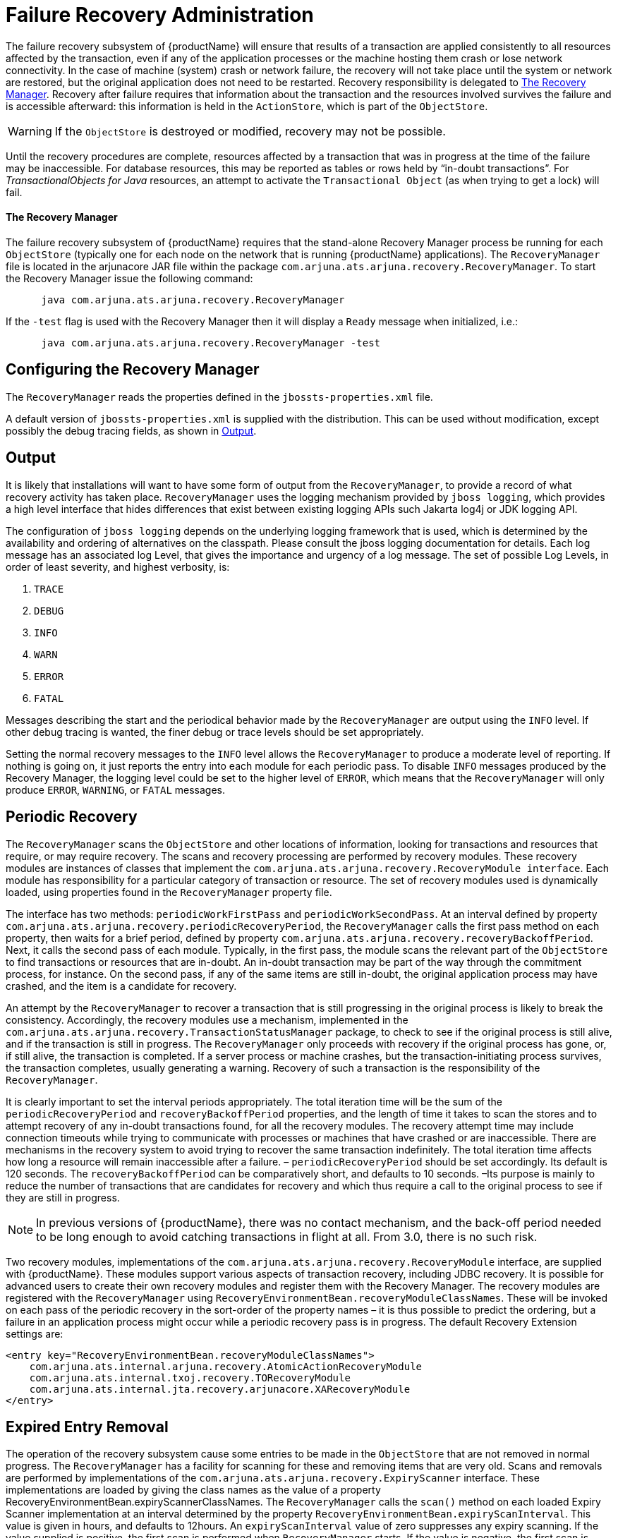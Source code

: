 = Failure Recovery Administration

The failure recovery subsystem of {productName} will ensure that results of a transaction are applied consistently to all resources affected by the transaction, even if any of the application processes or the machine hosting them crash or lose network connectivity.
In the case of machine (system) crash or network failure, the recovery will not take place until the system or network are restored, but the original application does not need to be restarted.
Recovery responsibility is delegated to link:#recovery-manager[The Recovery Manager].
Recovery after failure requires that information about the transaction and the resources involved survives the failure and is accessible afterward: this information is held in the `ActionStore`, which is part of the `ObjectStore`.

[WARNING]
====
If the `ObjectStore` is destroyed or modified, recovery may not be possible.
====

Until the recovery procedures are complete, resources affected by a transaction that was in progress at the time of the failure may be inaccessible.
For database resources, this may be reported as tables or rows held by “in-doubt transactions”.
For _TransactionalObjects for Java_ resources, an attempt to activate the `Transactional Object` (as when trying to get a lock) will fail.

[[recovery-manager]]
==== The Recovery Manager

The failure recovery subsystem of {productName} requires that the stand-alone Recovery Manager process be running for each `ObjectStore` (typically one for each node on the network that is running {productName} applications).
The `RecoveryManager` file is located in the arjunacore JAR file within the package `com.arjuna.ats.arjuna.recovery.RecoveryManager`.
To start the Recovery Manager issue the following command:

====
[source,shell]
----
      java com.arjuna.ats.arjuna.recovery.RecoveryManager
----

If the `-test` flag is used with the Recovery Manager then it will display a `Ready` message when initialized, i.e.:

[source,shell]
----
      java com.arjuna.ats.arjuna.recovery.RecoveryManager -test
----
====

== Configuring the Recovery Manager

The `RecoveryManager` reads the properties defined in the `jbossts-properties.xml` file.

A default version of `jbossts-properties.xml` is supplied with the distribution.
This can be used without modification, except possibly the debug tracing fields, as shown in <<_recovery_manager_output>>.

[[_recovery_manager_output]]
== Output

It is likely that installations will want to have some form of output from the `RecoveryManager`, to provide a record of what recovery activity has taken place.
`RecoveryManager` uses the logging mechanism provided by `jboss logging`, which provides a high level interface that hides differences that exist between existing logging APIs such Jakarta log4j or JDK logging API.

The configuration of `jboss logging` depends on the underlying logging framework that is used, which is determined by the availability and ordering of alternatives on the classpath.
Please consult the jboss logging documentation for details.
Each log message has an associated log Level, that gives the importance and urgency of a log message.
The set of possible Log Levels, in order of least severity, and highest verbosity, is:

. `TRACE`
. `DEBUG`
. `INFO`
. `WARN`
. `ERROR`
. `FATAL`

Messages describing the start and the periodical behavior made by the `RecoveryManager` are output using the `INFO` level.
If other debug tracing is wanted, the finer debug or trace levels should be set appropriately.

Setting the normal recovery messages to the `INFO` level allows the `RecoveryManager` to produce a moderate level of reporting.
If nothing is going on, it just reports the entry into each module for each periodic pass.
To disable `INFO` messages produced by the Recovery Manager, the logging level could be set to the higher level of `ERROR`, which means that the `RecoveryManager` will only produce `ERROR`, `WARNING`, or `FATAL` messages.

== Periodic Recovery

The `RecoveryManager` scans the `ObjectStore` and other locations of information, looking for transactions and resources that require, or may require recovery.
The scans and recovery processing are performed by recovery modules.
These recovery modules are instances of classes that implement the `com.arjuna.ats.arjuna.recovery.RecoveryModule interface`.
Each module has responsibility for a particular category of transaction or resource.
The set of recovery modules used is dynamically loaded, using properties found in the `RecoveryManager` property file.

// Rewrite this as a procedure
The interface has two methods: `periodicWorkFirstPass` and `periodicWorkSecondPass`.
At an interval defined by property `com.arjuna.ats.arjuna.recovery.periodicRecoveryPeriod`, the `RecoveryManager` calls the first pass method on each property, then waits for a brief period, defined by property `com.arjuna.ats.arjuna.recovery.recoveryBackoffPeriod`.
Next, it calls the second pass of each module.
Typically, in the first pass, the module scans the relevant part of the `ObjectStore` to find transactions or resources that are in-doubt.
An in-doubt transaction may be part of the way through the commitment process, for instance.
On the second pass, if any of the same items are still in-doubt, the original application process may have crashed, and the item is a candidate for recovery.

An attempt by the `RecoveryManager` to recover a transaction that is still progressing in the original process is likely to break the consistency.
Accordingly, the recovery modules use a mechanism, implemented in the `com.arjuna.ats.arjuna.recovery.TransactionStatusManager` package, to check to see if the original process is still alive, and if the transaction is still in progress.
The `RecoveryManager` only proceeds with recovery if the original process has gone, or, if still alive, the transaction is completed.
If a server process or machine crashes, but the transaction-initiating process survives, the transaction completes, usually generating a warning.
Recovery of such a transaction is the responsibility of the `RecoveryManager`.

It is clearly important to set the interval periods appropriately.
The total iteration time will be the sum of the `periodicRecoveryPeriod` and `recoveryBackoffPeriod` properties, and the length of time it takes to scan the stores and to attempt recovery of any in-doubt transactions found, for all the recovery modules.
The recovery attempt time may include connection timeouts while trying to communicate with processes or machines that have crashed or are inaccessible.
There are mechanisms in the recovery system to avoid trying to recover the same transaction indefinitely.
The total iteration time affects how long a resource will remain inaccessible after a failure. – `periodicRecoveryPeriod` should be set accordingly.
Its default is 120 seconds.
The `recoveryBackoffPeriod` can be comparatively short, and defaults to 10 seconds.
–Its purpose is mainly to reduce the number of transactions that are candidates for recovery and which thus require a call to the original process to see if they are still in progress.

[NOTE]
====
In previous versions of {productName}, there was no contact mechanism, and the back-off period needed to be long enough to avoid catching transactions in flight at all.
From 3.0, there is no such risk.
====

Two recovery modules, implementations of the `com.arjuna.ats.arjuna.recovery.RecoveryModule` interface, are supplied with {productName}.
These modules support various aspects of transaction recovery, including JDBC recovery.
It is possible for advanced users to create their own recovery modules and register them with the Recovery Manager.
The recovery modules are registered with the `RecoveryManager` using `RecoveryEnvironmentBean.recoveryModuleClassNames`.
These will be invoked on each pass of the periodic recovery in the sort-order of the property names – it is thus possible to predict the ordering, but a failure in an application process might occur while a periodic recovery pass is in progress.
The default Recovery Extension settings are:

====
[source,XML]
----
<entry key="RecoveryEnvironmentBean.recoveryModuleClassNames">
    com.arjuna.ats.internal.arjuna.recovery.AtomicActionRecoveryModule
    com.arjuna.ats.internal.txoj.recovery.TORecoveryModule
    com.arjuna.ats.internal.jta.recovery.arjunacore.XARecoveryModule
</entry>
----
====

== Expired Entry Removal

The operation of the recovery subsystem cause some entries to be made in the `ObjectStore` that are not removed in normal progress.
The `RecoveryManager` has a facility for scanning for these and removing items that are very old.
Scans and removals are performed by implementations of the `com.arjuna.ats.arjuna.recovery.ExpiryScanner` interface.
These implementations are loaded by giving the class names as the value of a property RecoveryEnvironmentBean.expiryScannerClassNames.
The `RecoveryManager` calls the `scan()` method on each loaded Expiry Scanner implementation at an interval determined by the property `RecoveryEnvironmentBean.expiryScanInterval`.
This value is given in hours, and defaults to 12hours.
An `expiryScanInterval` value of zero suppresses any expiry scanning.
If the value supplied is positive, the first scan is performed when `RecoveryManager` starts.
If the value is negative, the first scan is delayed until after the first interval, using the absolute value.

The kinds of item that are scanned for expiry are:

// Why is this presented as a list?
TransactionStatusManager items::
One `TransactionStatusManager` item is created by every application process that uses {productName}.
It contains the information that allows the `RecoveryManager` to determine if the process that initiated the transaction is still alive, and its status.
The expiry time for these items is set by the property `com.arjuna.ats.arjuna.recovery.transactionStatusManagerExpiryTime`, expressed in hours.
The default is 12, and 0 (zero) means never to expire.The expiry time should be greater than the lifetime of any single processes using {productName} .

The Expiry Scanner properties for these are:

====
[source,XML]
----
<entry key="RecoveryEnvironmentBean.expiryScannerClassNames">
    com.arjuna.ats.internal.arjuna.recovery.ExpiredTransactionStatusManagerScanner
</entry>
----
====